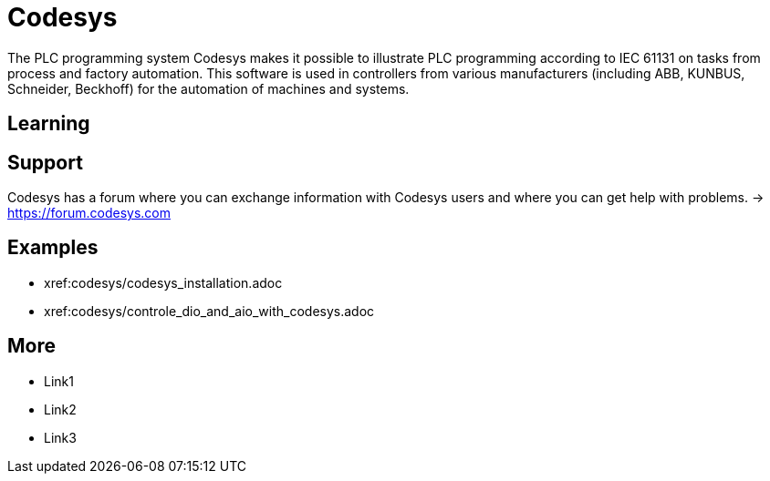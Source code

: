 = Codesys

The PLC programming system Codesys makes it possible to illustrate PLC programming according to IEC 61131 on tasks from process and factory automation. This software is used in controllers from various manufacturers (including ABB, KUNBUS, Schneider, Beckhoff) for the automation of machines and systems.

== Learning

== Support
Codesys has a forum where you can exchange information with Codesys users and where you can get help with problems. -> https://forum.codesys.com


== Examples

* xref:codesys/codesys_installation.adoc
* xref:codesys/controle_dio_and_aio_with_codesys.adoc



== More
* Link1
* Link2
* Link3

